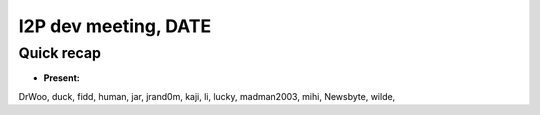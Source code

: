 I2P dev meeting, DATE
=============================

Quick recap
-----------

* **Present:**

DrWoo,
duck,
fidd,
human,
jar,
jrand0m,
kaji,
li,
lucky,
madman2003,
mihi,
Newsbyte,
wilde,
